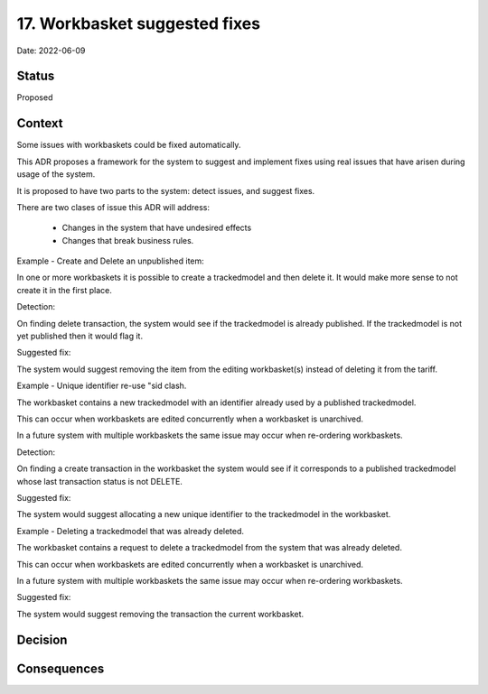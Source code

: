 .. _17-workbasket-suggested-fixes

17. Workbasket suggested fixes
==============================

Date: 2022-06-09

Status
------

Proposed

Context
-------

Some issues with workbaskets could be fixed automatically.

This ADR proposes a framework for the system to suggest and implement fixes using real issues that have arisen during usage of the system.

It is proposed to have two parts to the system: detect issues, and suggest fixes.

There are two clases of issue this ADR will address:

 - Changes in the system that have undesired effects
 
 - Changes that break business rules.



Example - Create and Delete an unpublished item:

In one or more workbaskets it is possible to create a trackedmodel and then delete it.
It would make more sense to not create it in the first place.


Detection:

On finding delete transaction, the system would see if the trackedmodel is already published.
If the trackedmodel is not yet published then it would flag it.


Suggested fix:

The system would suggest removing the item from the editing workbasket(s) instead of
deleting it from the tariff.


Example - Unique identifier re-use "sid clash.

The workbasket contains a new trackedmodel with an identifier already used by a published trackedmodel.

This can occur when workbaskets are edited concurrently when a workbasket is unarchived.

In a future system with multiple workbaskets the same issue may occur when re-ordering
workbaskets.


Detection:

On finding a create transaction in the workbasket the system would see if it corresponds to a published trackedmodel whose last transaction status is not DELETE.


Suggested fix:

The system would suggest allocating a new unique identifier to the trackedmodel in the workbasket.



Example - Deleting a trackedmodel that was already deleted.

The workbasket contains a request to delete a trackedmodel from the system that was already deleted.

This can occur when workbaskets are edited concurrently when a workbasket is unarchived.

In a future system with multiple workbaskets the same issue may occur when re-ordering
workbaskets.


Suggested fix:

The system would suggest removing the transaction the current workbasket.


Decision
--------


Consequences
------------

